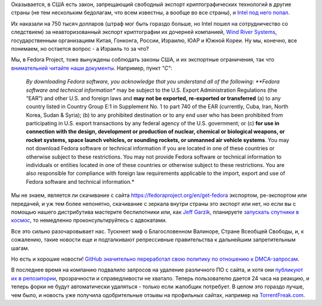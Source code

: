 .. title: Intel оштрафовали на 750.000$ за экспорт криптографии в Россию и ряд других стран
.. slug: intel-оштрафовали-на-750000-за-экспорт-криптографии-в-Россию-и-ряд-других-стран
.. date: 2014-10-17 17:35:36
.. tags: intel, cryptography, санкции, политика, github
.. category:
.. link:
.. description:
.. type: text
.. author: Peter Lemenkov

Оказывается, в США есть закон, запрещающий свободный экспорт криптографических
технологий в другие страны (не тем нескольким бедолагам, что всем известны, а
вообще во все страны), и `Intel под него попал
<http://www.goodwinprocter.com/Publications/Newsletters/Client-Alert/2014/1015_Software-Companies-Now-on-Notice-That-Encryption-Exports-May-Be-Treated-More-Seriously.aspx>`__.

Их наказали на 750 тысяч долларов (штраф мог быть гораздо больше, но Intel
пошел на сотрудничество со следствием) за неавторизованный экспорт криптографии
их дочерней компанией, `Wind River Systems <http://www.windriver.com/>`__,
государственным организациям Китая, Гонконга, России, Израилю, ЮАР и Южной
Кореи. Ну мы, конечно, все понимаем, но остается вопрос - а Израиль то за что?

Мы, в Fedora Project, тоже вынуждены соблюдать законы США, и их экспортные
ограничения, так что `внимательней читайте наши документы
<https://fedoraproject.org/wiki/Legal:Export>`__. Например, пункт *"C"*:

    *By downloading Fedora software, you acknowledge that you understand
    all of the following: **Fedora software and technical information**
    may be subject to the U.S. Export Administration Regulations (the
    “EAR”) and other U.S. and foreign laws and **may not be exported,
    re-exported or transferred** (a) to any country listed in Country
    Group E:1 in Supplement No. 1 to part 740 of the EAR (currently,
    Cuba, Iran, North Korea, Sudan & Syria); (b) to any prohibited
    destination or to any end user who has been prohibited from
    participating in U.S. export transactions by any federal agency of
    the U.S. government; or (c) **for use in connection with the design,
    development or production of nuclear, chemical or biological
    weapons, or rocket systems, space launch vehicles, or sounding
    rockets, or unmanned air vehicle systems**. You may not download
    Fedora software or technical information if you are located in one
    of these countries or otherwise subject to these restrictions. You
    may not provide Fedora software or technical information to
    individuals or entities located in one of these countries or
    otherwise subject to these restrictions. You are also responsible
    for compliance with foreign law requirements applicable to the
    import, export and use of Fedora software and technical
    information.*

Мы не знаем, является ли скачивание с сайта
https://fedoraproject.org/en/get-fedora экспортом, ре-экспортом или передачей,
и уж тем более непонятно, скачивание с зеркала внутри страны это экспорт или
нет, но если вы с помощью нашего дистрибутива мастерите беспилотники или, как
`Jeff Garzik <https://plus.google.com/105424721218711536033/about>`__,
планируете `запускать спутники в космос </content/Короткие-новости-18>`__, то
немедленно проконсультируйтесь с адвокатами.

Все это сильно разочаровывает нас. Тускнеет миф о Благословенном Валиноре,
Стране Всеобщей Свободы, и, к сожалению, такие новости еще и подталкивают
репрессивные правительства к дальнейшим запретительным шагам.

Но есть и хорошие новости! `GitHub значительно переработал свою политику по
отношению к DMCA-запросам
<https://github.com/blog/1908-a-better-dmca-process>`__.

В последнее время на компанию подвалило запросов на удаление различного ПО с
сайта, и хотя они `публикуют их в репозитории
<https://github.com/github/dmca>`__, прозрачности и справедливости не хватало.
Теперь пользователю дается 24 часа на реакцию, и теперь форки не будут
автоматически удаляться - только если жалобщик потребует. В целом это гораздо
лучше, чем было, и новость уже получила одобрительные отзывы на профильных
сайтах, например на `TorrentFreak.com
<http://torrentfreak.com/new-github-dmca-policy-gives-alleged-infringers-second-chance-141017/>`__.
